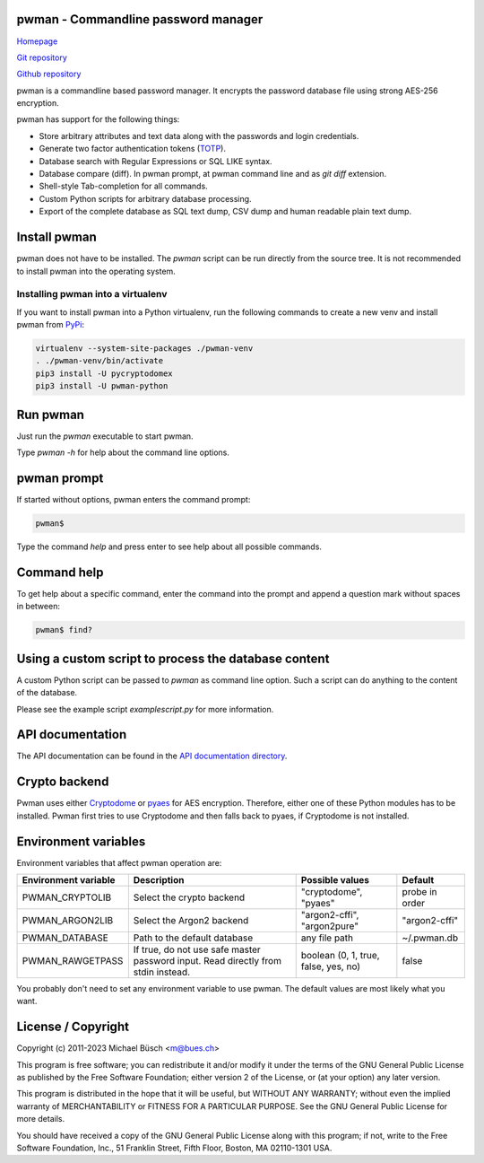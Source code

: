pwman - Commandline password manager
====================================

`Homepage <https://bues.ch/h/pwman>`_

`Git repository <https://bues.ch/cgit/pwman.git>`_

`Github repository <https://github.com/mbuesch/pwman>`_

pwman is a commandline based password manager. It encrypts the password database file using strong AES-256 encryption.

pwman has support for the following things:

* Store arbitrary attributes and text data along with the passwords and login credentials.
* Generate two factor authentication tokens (`TOTP <https://en.wikipedia.org/wiki/Time-based_One-time_Password_algorithm>`_).
* Database search with Regular Expressions or SQL LIKE syntax.
* Database compare (diff). In pwman prompt, at pwman command line and as `git diff` extension.
* Shell-style Tab-completion for all commands.
* Custom Python scripts for arbitrary database processing.
* Export of the complete database as SQL text dump, CSV dump and human readable plain text dump.

Install pwman
=============

pwman does not have to be installed. The `pwman` script can be run directly from the source tree.
It is not recommended to install pwman into the operating system.

Installing pwman into a virtualenv
----------------------------------

If you want to install pwman into a Python virtualenv, run the following commands to create a new venv and install pwman from `PyPi <https://pypi.org/>`_:

.. code:: sh

	virtualenv --system-site-packages ./pwman-venv
	. ./pwman-venv/bin/activate
	pip3 install -U pycryptodomex
	pip3 install -U pwman-python

Run pwman
=========

Just run the `pwman` executable to start pwman.

Type `pwman -h` for help about the command line options.

pwman prompt
============

If started without options, pwman enters the command prompt:

.. code::

	pwman$

Type the command `help` and press enter to see help about all possible commands.

Command help
============

To get help about a specific command, enter the command into the prompt and append a question mark without spaces in between:

.. code::

	pwman$ find?

Using a custom script to process the database content
=====================================================

A custom Python script can be passed to `pwman` as command line option. Such a script can do anything to the content of the database.

Please see the example script `examplescript.py` for more information.

API documentation
=================

The API documentation can be found in the `API documentation directory <doc/api/>`_.

Crypto backend
==============

Pwman uses either `Cryptodome <https://pypi.org/project/pycryptodomex/>`_ or `pyaes <https://pypi.org/project/pyaes/>`_ for AES encryption.
Therefore, either one of these Python modules has to be installed.
Pwman first tries to use Cryptodome and then falls back to pyaes, if Cryptodome is not installed.

Environment variables
=====================

Environment variables that affect pwman operation are:

+----------------------+---------------------------------+------------------------------+----------------+
| Environment variable | Description                     | Possible values              | Default        |
+======================+=================================+==============================+================+
| PWMAN_CRYPTOLIB      | Select the crypto backend       | "cryptodome", "pyaes"        | probe in order |
+----------------------+---------------------------------+------------------------------+----------------+
| PWMAN_ARGON2LIB      | Select the Argon2 backend       | "argon2-cffi", "argon2pure"  | "argon2-cffi"  |
+----------------------+---------------------------------+------------------------------+----------------+
| PWMAN_DATABASE       | Path to the default database    | any file path                | ~/.pwman.db    |
+----------------------+---------------------------------+------------------------------+----------------+
| PWMAN_RAWGETPASS     | If true, do not use safe master | boolean                      | false          |
|                      | password input. Read directly   | (0, 1, true, false, yes, no) |                |
|                      | from stdin instead.             |                              |                |
+----------------------+---------------------------------+------------------------------+----------------+

You probably don't need to set any environment variable to use pwman.
The default values are most likely what you want.

License / Copyright
===================

Copyright (c) 2011-2023 Michael Büsch <m@bues.ch>

This program is free software; you can redistribute it and/or modify it under the terms of the GNU General Public License as published by the Free Software Foundation; either version 2 of the License, or (at your option) any later version.

This program is distributed in the hope that it will be useful, but WITHOUT ANY WARRANTY; without even the implied warranty of MERCHANTABILITY or FITNESS FOR A PARTICULAR PURPOSE.  See the GNU General Public License for more details.

You should have received a copy of the GNU General Public License along with this program; if not, write to the Free Software Foundation, Inc., 51 Franklin Street, Fifth Floor, Boston, MA 02110-1301 USA.
